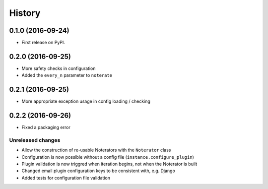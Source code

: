 =======
History
=======

0.1.0 (2016-09-24)
------------------

* First release on PyPI.

0.2.0 (2016-09-25)
------------------

* More safety checks in configuration
* Added the ``every_n`` parameter to ``noterate``

0.2.1 (2016-09-25)
------------------

* More appropriate exception usage in config loading / checking

0.2.2 (2016-09-26)
------------------

* Fixed a packaging error

Unreleased changes
==================

* Allow the construction of re-usable Noterators with the ``Noterator`` class
* Configuration is now possible without a config file (``instance.configure_plugin``)
* Plugin validation is now triggred when iteration begins, not when the Noterator is built
* Changed email plugin configuration keys to be consistent with, e.g. Django
* Added tests for configuration file validation
